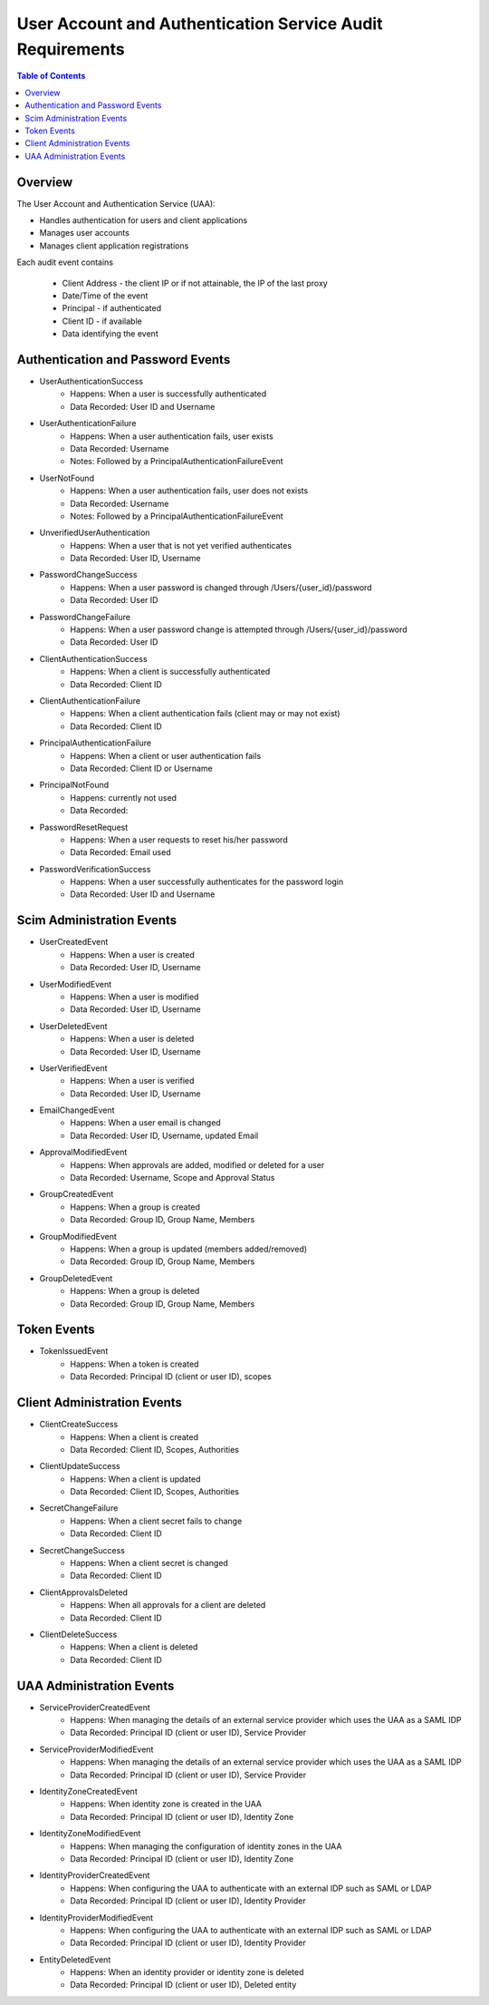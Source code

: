 ==================================================
User Account and Authentication Service Audit Requirements
==================================================

.. contents:: Table of Contents

Overview
==============================================================

The User Account and Authentication Service (UAA):

* Handles authentication for users and client applications
* Manages user accounts
* Manages client application registrations

Each audit event contains

  * Client Address - the client IP or if not attainable, the IP of the last proxy
  * Date/Time of the event
  * Principal - if authenticated
  * Client ID - if available
  * Data identifying the event

Authentication and Password Events
==============================================================

* UserAuthenticationSuccess
    - Happens: When a user is successfully authenticated
    - Data Recorded: User ID and Username

* UserAuthenticationFailure
    - Happens: When a user authentication fails, user exists
    - Data Recorded: Username
    - Notes: Followed by a PrincipalAuthenticationFailureEvent

* UserNotFound
    - Happens: When a user authentication fails, user does not exists
    - Data Recorded: Username
    - Notes: Followed by a PrincipalAuthenticationFailureEvent

* UnverifiedUserAuthentication
    - Happens: When a user that is not yet verified authenticates
    - Data Recorded: User ID, Username

* PasswordChangeSuccess
    - Happens: When a user password is changed through /Users/{user_id}/password
    - Data Recorded: User ID

* PasswordChangeFailure
    - Happens: When a user password change is attempted through /Users/{user_id}/password
    - Data Recorded: User ID

* ClientAuthenticationSuccess
    - Happens: When a client is successfully authenticated
    - Data Recorded: Client ID

* ClientAuthenticationFailure
    - Happens: When a client authentication fails (client may or may not exist)
    - Data Recorded: Client ID

* PrincipalAuthenticationFailure
    - Happens: When a client or user authentication fails
    - Data Recorded: Client ID or Username

* PrincipalNotFound
    - Happens: currently not used
    - Data Recorded:

* PasswordResetRequest
    - Happens: When a user requests to reset his/her password
    - Data Recorded: Email used

* PasswordVerificationSuccess
    - Happens: When a user successfully authenticates for the password login
    - Data Recorded: User ID and Username

Scim Administration Events
==============================================================

* UserCreatedEvent
    - Happens: When a user is created
    - Data Recorded: User ID, Username

* UserModifiedEvent
    - Happens: When a user is modified
    - Data Recorded: User ID, Username

* UserDeletedEvent
    - Happens: When a user is deleted
    - Data Recorded: User ID, Username

* UserVerifiedEvent
    - Happens: When a user is verified
    - Data Recorded: User ID, Username

* EmailChangedEvent
    - Happens: When a user email is changed
    - Data Recorded: User ID, Username, updated Email

* ApprovalModifiedEvent
    - Happens: When approvals are added, modified or deleted for a user
    - Data Recorded: Username, Scope and Approval Status

* GroupCreatedEvent
    - Happens: When a group is created
    - Data Recorded: Group ID, Group Name, Members

* GroupModifiedEvent
    - Happens: When a group is updated (members added/removed)
    - Data Recorded: Group ID, Group Name, Members

* GroupDeletedEvent
    - Happens: When a group is deleted
    - Data Recorded: Group ID, Group Name, Members

Token Events
==============================================================

* TokenIssuedEvent
    - Happens: When a token is created
    - Data Recorded: Principal ID (client or user ID), scopes


Client Administration Events
==============================================================

* ClientCreateSuccess
    - Happens: When a client is created
    - Data Recorded: Client ID, Scopes, Authorities

* ClientUpdateSuccess
    - Happens: When a client is updated
    - Data Recorded: Client ID, Scopes, Authorities

* SecretChangeFailure
    - Happens: When a client secret fails to change
    - Data Recorded: Client ID

* SecretChangeSuccess
    - Happens: When a client secret is changed
    - Data Recorded: Client ID

* ClientApprovalsDeleted
    - Happens: When all approvals for a client are deleted
    - Data Recorded: Client ID

* ClientDeleteSuccess
    - Happens: When a client is deleted
    - Data Recorded: Client ID


UAA Administration Events
==============================================================

* ServiceProviderCreatedEvent
    - Happens: When managing the details of an external service provider which uses the UAA as a SAML IDP
    - Data Recorded: Principal ID (client or user ID), Service Provider

* ServiceProviderModifiedEvent
    - Happens: When managing the details of an external service provider which uses the UAA as a SAML IDP
    - Data Recorded: Principal ID (client or user ID), Service Provider

* IdentityZoneCreatedEvent
    - Happens: When identity zone is created in the UAA
    - Data Recorded: Principal ID (client or user ID), Identity Zone

* IdentityZoneModifiedEvent
    - Happens: When managing the configuration of identity zones in the UAA
    - Data Recorded: Principal ID (client or user ID), Identity Zone

* IdentityProviderCreatedEvent
     - Happens: When configuring the UAA to authenticate with an external IDP such as SAML or LDAP
     - Data Recorded: Principal ID (client or user ID), Identity Provider

* IdentityProviderModifiedEvent
     - Happens: When configuring the UAA to authenticate with an external IDP such as SAML or LDAP
     - Data Recorded: Principal ID (client or user ID), Identity Provider

* EntityDeletedEvent
     - Happens: When an identity provider or identity zone is deleted
     - Data Recorded: Principal ID (client or user ID), Deleted entity
